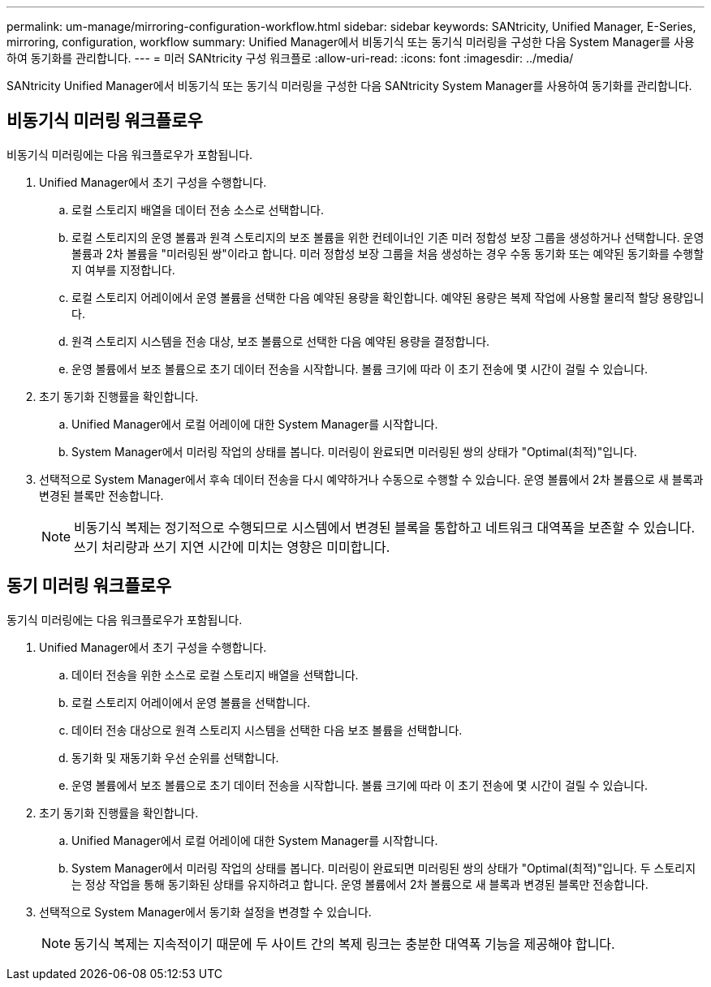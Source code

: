 ---
permalink: um-manage/mirroring-configuration-workflow.html 
sidebar: sidebar 
keywords: SANtricity, Unified Manager, E-Series, mirroring, configuration, workflow 
summary: Unified Manager에서 비동기식 또는 동기식 미러링을 구성한 다음 System Manager를 사용하여 동기화를 관리합니다. 
---
= 미러 SANtricity 구성 워크플로
:allow-uri-read: 
:icons: font
:imagesdir: ../media/


[role="lead"]
SANtricity Unified Manager에서 비동기식 또는 동기식 미러링을 구성한 다음 SANtricity System Manager를 사용하여 동기화를 관리합니다.



== 비동기식 미러링 워크플로우

비동기식 미러링에는 다음 워크플로우가 포함됩니다.

. Unified Manager에서 초기 구성을 수행합니다.
+
.. 로컬 스토리지 배열을 데이터 전송 소스로 선택합니다.
.. 로컬 스토리지의 운영 볼륨과 원격 스토리지의 보조 볼륨을 위한 컨테이너인 기존 미러 정합성 보장 그룹을 생성하거나 선택합니다. 운영 볼륨과 2차 볼륨을 "미러링된 쌍"이라고 합니다. 미러 정합성 보장 그룹을 처음 생성하는 경우 수동 동기화 또는 예약된 동기화를 수행할지 여부를 지정합니다.
.. 로컬 스토리지 어레이에서 운영 볼륨을 선택한 다음 예약된 용량을 확인합니다. 예약된 용량은 복제 작업에 사용할 물리적 할당 용량입니다.
.. 원격 스토리지 시스템을 전송 대상, 보조 볼륨으로 선택한 다음 예약된 용량을 결정합니다.
.. 운영 볼륨에서 보조 볼륨으로 초기 데이터 전송을 시작합니다. 볼륨 크기에 따라 이 초기 전송에 몇 시간이 걸릴 수 있습니다.


. 초기 동기화 진행률을 확인합니다.
+
.. Unified Manager에서 로컬 어레이에 대한 System Manager를 시작합니다.
.. System Manager에서 미러링 작업의 상태를 봅니다. 미러링이 완료되면 미러링된 쌍의 상태가 "Optimal(최적)"입니다.


. 선택적으로 System Manager에서 후속 데이터 전송을 다시 예약하거나 수동으로 수행할 수 있습니다. 운영 볼륨에서 2차 볼륨으로 새 블록과 변경된 블록만 전송합니다.
+
[NOTE]
====
비동기식 복제는 정기적으로 수행되므로 시스템에서 변경된 블록을 통합하고 네트워크 대역폭을 보존할 수 있습니다. 쓰기 처리량과 쓰기 지연 시간에 미치는 영향은 미미합니다.

====




== 동기 미러링 워크플로우

동기식 미러링에는 다음 워크플로우가 포함됩니다.

. Unified Manager에서 초기 구성을 수행합니다.
+
.. 데이터 전송을 위한 소스로 로컬 스토리지 배열을 선택합니다.
.. 로컬 스토리지 어레이에서 운영 볼륨을 선택합니다.
.. 데이터 전송 대상으로 원격 스토리지 시스템을 선택한 다음 보조 볼륨을 선택합니다.
.. 동기화 및 재동기화 우선 순위를 선택합니다.
.. 운영 볼륨에서 보조 볼륨으로 초기 데이터 전송을 시작합니다. 볼륨 크기에 따라 이 초기 전송에 몇 시간이 걸릴 수 있습니다.


. 초기 동기화 진행률을 확인합니다.
+
.. Unified Manager에서 로컬 어레이에 대한 System Manager를 시작합니다.
.. System Manager에서 미러링 작업의 상태를 봅니다. 미러링이 완료되면 미러링된 쌍의 상태가 "Optimal(최적)"입니다. 두 스토리지는 정상 작업을 통해 동기화된 상태를 유지하려고 합니다. 운영 볼륨에서 2차 볼륨으로 새 블록과 변경된 블록만 전송합니다.


. 선택적으로 System Manager에서 동기화 설정을 변경할 수 있습니다.
+
[NOTE]
====
동기식 복제는 지속적이기 때문에 두 사이트 간의 복제 링크는 충분한 대역폭 기능을 제공해야 합니다.

====

